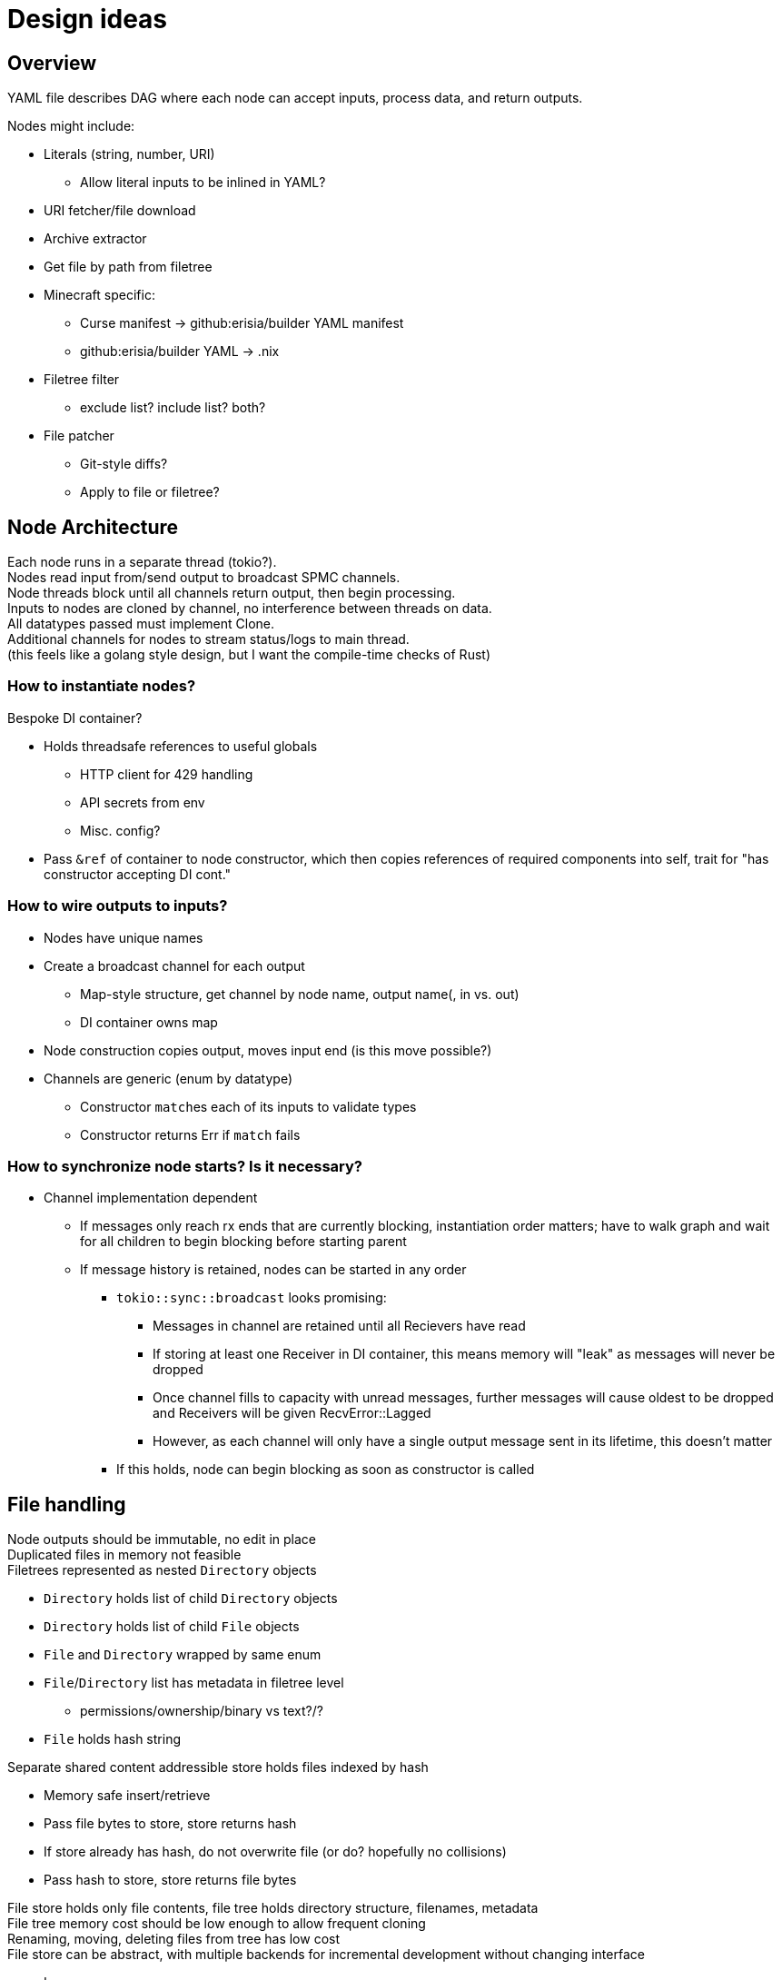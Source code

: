 = Design ideas

== Overview
YAML file describes DAG where each node can accept inputs, process data, and return outputs.

Nodes might include:

* Literals (string, number, URI)
** Allow literal inputs to be inlined in YAML?
* URI fetcher/file download
* Archive extractor
* Get file by path from filetree
* Minecraft specific:
** Curse manifest -> github:erisia/builder YAML manifest
** github:erisia/builder YAML -> .nix
* Filetree filter
** exclude list? include list? both?
* File patcher
** Git-style diffs?
** Apply to file or filetree?

== Node Architecture
[%hardbreaks]
Each node runs in a separate thread (tokio?).
Nodes read input from/send output to broadcast SPMC channels.
Node threads block until all channels return output, then begin processing.
Inputs to nodes are cloned by channel, no interference between threads on data.
All datatypes passed must implement Clone.
Additional channels for nodes to stream status/logs to main thread.
(this feels like a golang style design, but I want the compile-time checks of Rust)

=== How to instantiate nodes?
Bespoke DI container?

* Holds threadsafe references to useful globals
** HTTP client for 429 handling
** API secrets from env
** Misc. config?
* Pass `&ref` of container to node constructor, which then copies references of required components into self, trait for "has constructor accepting DI cont."

=== How to wire outputs to inputs?
* Nodes have unique names
* Create a broadcast channel for each output
** Map-style structure, get channel by node name, output name(, in vs. out)
** DI container owns map
* Node construction copies output, moves input end (is this move possible?)
* Channels are generic (enum by datatype)
** Constructor ``match``es each of its inputs to validate types
** Constructor returns Err if `match` fails

=== How to synchronize node starts? Is it necessary?
* Channel implementation dependent
** If messages only reach rx ends that are currently blocking, instantiation order matters; have to walk graph and wait for all children to begin blocking before starting parent
** If message history is retained, nodes can be started in any order
*** `tokio::sync::broadcast` looks promising:
**** Messages in channel are retained until all Recievers have read
**** If storing at least one Receiver in DI container, this means memory will "leak" as messages will never be dropped
**** Once channel fills to capacity with unread messages, further messages will cause oldest to be dropped and Receivers will be given RecvError::Lagged
**** However, as each channel will only have a single output message sent in its lifetime, this doesn't matter
*** If this holds, node can begin blocking as soon as constructor is called

== File handling
[%hardbreaks]
Node outputs should be immutable, no edit in place
Duplicated files in memory not feasible
Filetrees represented as nested `Directory` objects

* `Directory` holds list of child `Directory` objects
* `Directory` holds list of child `File` objects
* `File` and `Directory` wrapped by same enum
* ``File``/``Directory`` list has metadata in filetree level
** permissions/ownership/binary vs text?/?
* `File` holds hash string

Separate shared content addressible store holds files indexed by hash

* Memory safe insert/retrieve
* Pass file bytes to store, store returns hash
* If store already has hash, do not overwrite file (or do? hopefully no collisions)
* Pass hash to store, store returns file bytes

[%hardbreaks]
File store holds only file contents, file tree holds directory structure, filenames, metadata
File tree memory cost should be low enough to allow frequent cloning
Renaming, moving, deleting files from tree has low cost
File store can be abstract, with multiple backends for incremental development without changing interface

* In-memory
* DB
* Filesystem

== O11y/UI
[%hardbreaks]
Nodes can stream log messages/progress meter updates through channels
Build abstraction layer for reading messages

* Get DAG structure (nodes/channels)
* Get logs for a node
* Get progress for a node

Build UI layers

* CLI
** Write log messages directly to stdout
* TUI
** Display DAG visualization with progress indicators
** Log view?
* Web
** Display DAG visualization with progress indicators
** Request/WS stream logs from backend

Should abstraction layer fetch data from node outputs? Should it expose this data?

Look into Tokio tracing for exposing log messages
